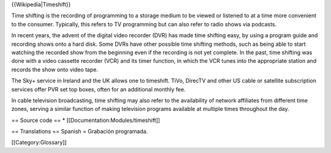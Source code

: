 {{Wikipedia|Timeshift}}

Time shifting is the recording of programming to a storage medium to be
viewed or listened to at a time more convenient to the consumer.
Typically, this refers to TV programming but can also refer to radio
shows via podcasts.

In recent years, the advent of the digital video recorder (DVR) has made
time shifting easy, by using a program guide and recording shows onto a
hard disk. Some DVRs have other possible time shifting methods, such as
being able to start watching the recorded show from the beginning even
if the recording is not yet complete. In the past, time shifting was
done with a video cassette recorder (VCR) and its timer function, in
which the VCR tunes into the appropriate station and records the show
onto video tape.

The Sky+ service in Ireland and the UK allows one to timeshift. TiVo,
DirecTV and other US cable or satellite subscription services offer PVR
set top boxes, often for an additional monthly fee.

In cable television broadcasting, time shifting may also refer to the
availability of network affiliates from different time zones, serving a
similar function of making television programs available at multiple
times throughout the day.

== Source code == \* [[Documentation:Modules/timeshift]]

== Translations == Spanish = Grabación programada.

[[Category:Glossary]]
